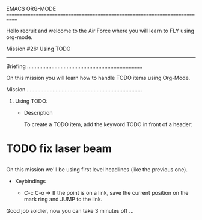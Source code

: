 EMACS ORG-MODE
============================================================================

Hello recruit and welcome to the Air Force where you will learn
to FLY using org-mode.

Mission #26: Using TODO
----------------------------------------------------------------------------

Briefing
............................................................................

On this mission you will learn how to handle TODO items using Org-Mode.

Mission
............................................................................

1) Using TODO:

   * Description

     To create a TODO item, add the keyword TODO in front of a header:

* TODO fix laser beam
** 

     On this mission we'll be using first level headlines (like the previous
     one).

   * Keybindings

     - C-c C-o => If the point is on a link, save the current position
                  on the mark ring and JUMP to the link.

Good job soldier, now you can take 3 minutes off ...
